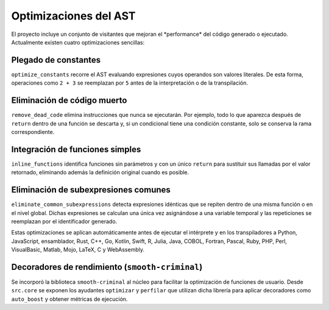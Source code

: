 Optimizaciones del AST
======================

El proyecto incluye un conjunto de visitantes que mejoran el \ *performance\* del código generado o ejecutado. Actualmente existen cuatro optimizaciones sencillas:

Plegado de constantes
---------------------
``optimize_constants`` recorre el AST evaluando expresiones cuyos operandos son valores literales. De esta forma, operaciones como ``2 + 3`` se reemplazan por ``5`` antes de la interpretación o de la transpilación.

Eliminación de código muerto
----------------------------
``remove_dead_code`` elimina instrucciones que nunca se ejecutarán. Por ejemplo, todo lo que aparezca después de ``return`` dentro de una función se descarta y, si un condicional tiene una condición constante, solo se conserva la rama correspondiente.

Integración de funciones simples
--------------------------------
``inline_functions`` identifica funciones sin parámetros y con un único ``return`` para sustituir sus llamadas por el valor retornado, eliminando además la definición original cuando es posible.

Eliminación de subexpresiones comunes
------------------------------------
``eliminate_common_subexpressions`` detecta expresiones idénticas que se repiten dentro de una misma función o en el nivel global. Dichas expresiones se calculan una única vez asignándose a una variable temporal y las repeticiones se reemplazan por el identificador generado.

Estas optimizaciones se aplican automáticamente antes de ejecutar el intérprete y en los transpiladores a Python, JavaScript, ensamblador, Rust, C++, Go, Kotlin, Swift, R, Julia, Java, COBOL, Fortran, Pascal, Ruby, PHP, Perl, VisualBasic, Matlab, Mojo, LaTeX, C y WebAssembly.

Decoradores de rendimiento (``smooth-criminal``)
------------------------------------------------
Se incorporó la biblioteca ``smooth-criminal`` al núcleo para facilitar la optimización de funciones de usuario. Desde ``src.core`` se exponen los ayudantes ``optimizar`` y ``perfilar`` que utilizan dicha librería para aplicar decoradores como ``auto_boost`` y obtener métricas de ejecución.
